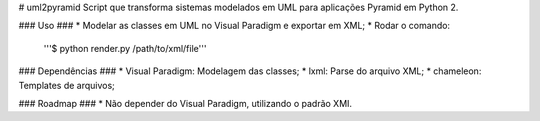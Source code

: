 # uml2pyramid
Script que transforma sistemas modelados em UML para aplicações Pyramid em Python 2.

### Uso ###
* Modelar as classes em UML no Visual Paradigm e exportar em XML;
* Rodar o comando:

    '''$ python render.py /path/to/xml/file'''

### Dependências ###
* Visual Paradigm: Modelagem das classes;
* lxml: Parse do arquivo XML;
* chameleon: Templates de arquivos;

### Roadmap ###
* Não depender do Visual Paradigm, utilizando o padrão XMI.
